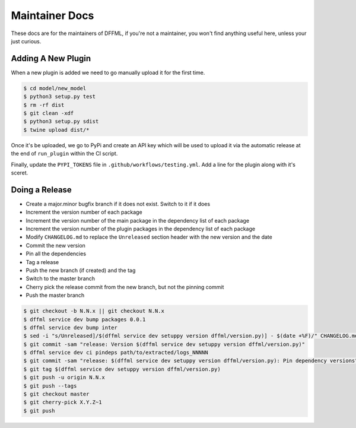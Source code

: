 Maintainer Docs
===============

These docs are for the maintainers of DFFML, if you're not a maintainer, you
won't find anything useful here, unless your just curious.

Adding A New Plugin
-------------------

When a new plugin is added we need to go manually upload it for the first time.

.. code-block:: console

    $ cd model/new_model
    $ python3 setup.py test
    $ rm -rf dist
    $ git clean -xdf
    $ python3 setup.py sdist
    $ twine upload dist/*

Once it's be uploaded, we go to PyPi and create an API key which will be used to
upload it via the automatic release at the end of ``run_plugin`` within the CI
script.

.. image:: /images/pypi-token-to-github-secret.gif

Finally, update the ``PYPI_TOKENS`` file in ``.github/workflows/testing.yml``.
Add a line for the plugin along with it's sceret.

Doing a Release
---------------

- Create a major.minor bugfix branch if it does not exist. Switch to it if it
  does

- Increment the version number of each package

- Increment the version number of the main package in the dependency list of
  each package

- Increment the version number of the plugin packages in the dependency list of
  each package

- Modify ``CHANGELOG.md`` to replace the ``Unreleased`` section header with the
  new version and the date

- Commit the new version

- Pin all the dependencies

- Tag a release

- Push the new branch (if created) and the tag

- Switch to the master branch

- Cherry pick the release commit from the new branch, but not the pinning commit

- Push the master branch

.. code-block:: console

    $ git checkout -b N.N.x || git checkout N.N.x
    $ dffml service dev bump packages 0.0.1
    $ dffml service dev bump inter
    $ sed -i "s/Unreleased]/$(dffml service dev setuppy version dffml/version.py)] - $(date +%F)/" CHANGELOG.md
    $ git commit -sam "release: Version $(dffml service dev setuppy version dffml/version.py)"
    $ dffml service dev ci pindeps path/to/extracted/logs_NNNNN
    $ git commit -sam "release: $(dffml service dev setuppy version dffml/version.py): Pin dependency versions"
    $ git tag $(dffml service dev setuppy version dffml/version.py)
    $ git push -u origin N.N.x
    $ git push --tags
    $ git checkout master
    $ git cherry-pick X.Y.Z~1
    $ git push
